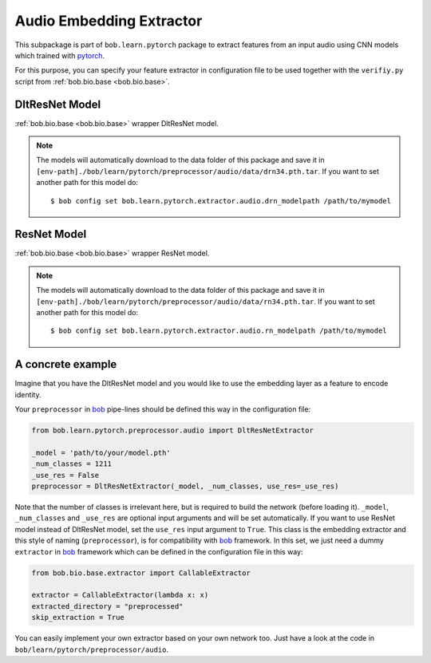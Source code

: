 =========================
Audio Embedding Extractor
=========================

This subpackage is part of ``bob.learn.pytorch``  package to extract features from an input audio using CNN models which
trained with pytorch_.

For this purpose, you can specify your feature extractor in configuration
file to be used together with the ``verifiy.py`` script from :ref:`bob.bio.base <bob.bio.base>`.


DltResNet Model
---------------


:ref:`bob.bio.base <bob.bio.base>` wrapper DltResNet model.


.. note::

   The models will automatically download to the data folder of this package and save it in
   ``[env-path]./bob/learn/pytorch/preprocessor/audio/data/drn34.pth.tar``.
   If you want to set another path for this model do::

   $ bob config set bob.learn.pytorch.extractor.audio.drn_modelpath /path/to/mymodel


ResNet Model
------------


:ref:`bob.bio.base <bob.bio.base>` wrapper ResNet model.


.. note::

   The models will automatically download to the data folder of this package and save it in
   ``[env-path]./bob/learn/pytorch/preprocessor/audio/data/rn34.pth.tar``.
   If you want to set another path for this model do::

   $ bob config set bob.learn.pytorch.extractor.audio.rn_modelpath /path/to/mymodel


A concrete example
------------------

Imagine that you have the DltResNet model and you would
like to use the embedding layer as a feature to encode identity.

Your ``preprocessor`` in bob_ pipe-lines should be defined this way in the configuration file:

.. code:: python

  from bob.learn.pytorch.preprocessor.audio import DltResNetExtractor

  _model = 'path/to/your/model.pth'
  _num_classes = 1211
  _use_res = False
  preprocessor = DltResNetExtractor(_model, _num_classes, use_res=_use_res)

Note that the number of classes is irrelevant here, but is required to build the
network (before loading it). ``_model``, ``_num_classes`` and ``_use_res`` are optional input arguments and will be set automatically. If you want to use ResNet model instead of DltResNet model, set the ``use_res`` input argument to ``True``. This class is the embedding extractor and this style of naming (``preprocessor``), is for compatibility with bob_ framework. In this set, we just need a dummy ``extractor`` in bob_ framework which can be defined in the configuration file in this way:

.. code:: python

  from bob.bio.base.extractor import CallableExtractor

  extractor = CallableExtractor(lambda x: x)
  extracted_directory = "preprocessed"
  skip_extraction = True


You can easily implement your own extractor based on your own network too. Just have
a look at the code in ``bob/learn/pytorch/preprocessor/audio``.


.. _bob: http://idiap.github.io/bob/
.. _pytorch: http://pytorch.org/
